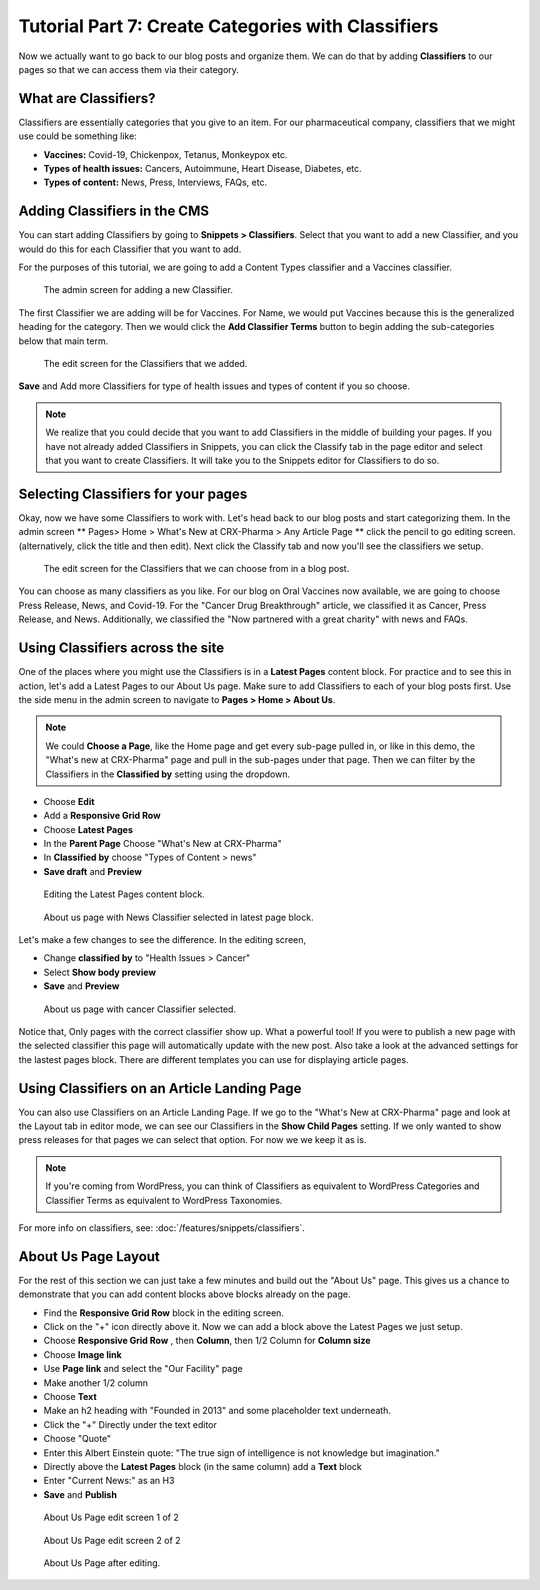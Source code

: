 Tutorial Part 7: Create Categories with Classifiers
===================================================

Now we actually want to go back to our blog posts and organize them. We can do
that by adding **Classifiers** to our pages so that we can access them via their
category.

What are Classifiers?
---------------------

Classifiers are essentially categories that you give to an item. For our pharmaceutical company,
classifiers that we might use could be something like:

* **Vaccines:** Covid-19, Chickenpox, Tetanus, Monkeypox etc.

* **Types of health issues:** Cancers, Autoimmune, Heart Disease, Diabetes, etc.

* **Types of content:** News, Press, Interviews, FAQs, etc.

Adding Classifiers in the CMS
-----------------------------

You can start adding Classifiers by going to **Snippets > Classifiers**. Select that you want to add a new
Classifier, and you would do this for each Classifier that you want to add.

For the purposes of this tutorial, we are going to add a Content Types classifier and a Vaccines
classifier.

.. figure:: images/tut07/new_classifiers.jpeg
    :alt: Screen for adding a new Classifier.

    The admin screen for adding a new Classifier.

The first Classifier we are adding will be for Vaccines. For Name, we would put Vaccines because this is the
generalized heading for the category. Then we would click the **Add Classifier Terms** button to begin adding the
sub-categories below that main term.

.. figure:: images/tut07/page_edit_classifiers.jpeg
    :alt: The Classifiers that we added.

    The edit screen for the Classifiers that we added.

**Save** and Add more Classifiers for type of health issues and types of content if you so choose.

.. note::
    We realize that you could decide that you want to add Classifiers in the middle of building your pages.
    If you have not already added Classifiers in Snippets, you can click the Classify tab in the page editor and
    select that you want to create Classifiers. It will take you to the Snippets editor for Classifiers to do so.

Selecting Classifiers for your pages
------------------------------------

Okay, now we have some Classifiers to work with. Let's head back to our blog posts and start categorizing them.
In the admin screen ** Pages> Home > What's New at CRX-Pharma > Any Article Page ** click the pencil to go editing screen.  (alternatively, click the title and then edit).
Next click the Classify tab and now you'll see the classifiers we setup.

.. figure:: images/tut07/page_edit_classifiers.jpeg
    :alt: The Classifiers are visible in blog pages now.

    The edit screen for the Classifiers that we can choose from in a blog post.

You can choose as many classifiers as you like. For our blog on Oral Vaccines now available, we
are going to choose Press Release, News, and Covid-19.  For the "Cancer Drug Breakthrough" article, we classified it as Cancer, Press Release, and News.
Additionally, we classified the "Now partnered with a great charity" with news and FAQs.

Using Classifiers across the site
---------------------------------

One of the places where you might use the Classifiers is in a **Latest Pages** content block. For practice and
to see this in action, let's add a Latest Pages to our About Us page. Make sure to add Classifiers to each of your
blog posts first.  Use the side menu in the admin screen to navigate to **Pages > Home > About Us**.

.. note::
    We could **Choose a Page**, like the Home page and get every sub-page pulled in, or like in this demo, the "What's new at CRX-Pharma" page and pull in the
    sub-pages under that page. Then we can filter by the Classifiers in the **Classified by** setting using the dropdown.

* Choose **Edit**
* Add a **Responsive Grid Row**
* Choose **Latest Pages**
* In the **Parent Page** Choose "What's New at CRX-Pharma"
* In **Classified by** choose "Types of Content > news"
* **Save draft** and **Preview**

.. figure:: images/tut07/latest_page_block.jpeg
    :alt: Editing the Latest Pages content block.

    Editing the Latest Pages content block.

.. figure:: images/tut07/news_classifier.jpeg
    :alt: About us page with News Classifier selected

    About us page with News Classifier selected in latest page block.

Let's make a few changes to see the difference. In the editing screen,

* Change **classified by** to "Health Issues > Cancer"
* Select **Show body preview**
* **Save** and **Preview**

.. figure:: images/tut07/cancer_classifier.jpeg
    :alt:  About us page with cancer Classifier selected.

    About us page with cancer Classifier selected.

Notice that, Only pages with the correct classifier show up. What a powerful tool!  If you were to publish a new page with the selected classifier this page will
automatically update with the new post.  Also take a look at the advanced settings for the lastest pages block.  There are different templates you can use for displaying article pages.

Using Classifiers on an Article Landing Page
--------------------------------------------

You can also use Classifiers on an Article Landing Page. If we go to the "What's New at CRX-Pharma" page and look at the Layout tab in
editor mode, we can see our Classifiers in the **Show Child Pages** setting. If we only wanted to show press releases for that pages we can select that option.
For now we we keep it as is.

.. note::
    If you're coming from WordPress, you can think of Classifiers as equivalent to WordPress Categories
    and Classifier Terms as equivalent to WordPress Taxonomies.


For more info on classifiers, see: :doc:`/features/snippets/classifiers`.

About Us Page Layout
--------------------

For the rest of this section we can just take a few minutes and build out the "About Us" page.  This gives us a chance to demonstrate that you can add content blocks above
blocks already on the page.

* Find the **Responsive Grid Row** block in the editing screen.
* Click on the "+" icon directly above it.  Now we can add a block above the Latest Pages we just setup.
* Choose **Responsive Grid Row** , then **Column**, then 1/2 Column for **Column size**
* Choose **Image link**
* Use **Page link** and select the "Our Facility" page
* Make another 1/2 column
* Choose **Text**
* Make an h2 heading with "Founded in 2013" and some placeholder text underneath.
* Click the "+" Directly under the text editor
* Choose "Quote"
* Enter this Albert Einstein quote: "The true sign of intelligence is not knowledge but imagination."
* Directly above the **Latest Pages** block (in the same column) add a **Text** block
* Enter "Current News:" as an H3
* **Save** and **Publish**

.. figure:: images/tut07/about_us_edit1.jpeg
    :alt:  About Us Page edit screen 1 of 2

    About Us Page edit screen 1 of 2

.. figure:: images/tut07/about_us_edit2.jpeg
    :alt:  About Us Page edit screen 2 of 2

    About Us Page edit screen 2 of 2

.. figure:: images/tut07/about_us_preview.jpeg
    :alt:  About Us Page after editing

    About Us Page after editing.
